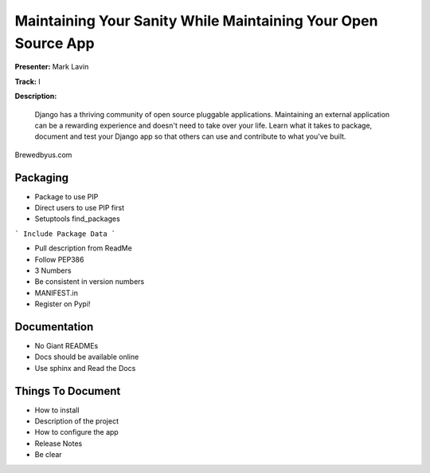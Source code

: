 ==============================================================
Maintaining Your Sanity While Maintaining Your Open Source App
==============================================================

**Presenter:** Mark Lavin

**Track:** I

**Description:**

    Django has a thriving community of open source pluggable applications. Maintaining an external application can be a rewarding experience and doesn't need to take over your life. Learn what it takes to package, document and test your Django app so that others can use and contribute to what you've built.



Brewedbyus.com

Packaging
---------

* Package to use PIP
* Direct users to use PIP first
* Setuptools find_packages

``` Include Package Data ```

* Pull description from ReadMe
* Follow PEP386
* 3 Numbers
* Be consistent in version numbers
* MANIFEST.in
* Register on Pypi!

Documentation
-------------

* No Giant READMEs
* Docs should be available online
* Use sphinx and Read the Docs

Things To Document
------------------

* How to install
* Description of the project
* How to configure the app
* Release Notes
* Be clear
